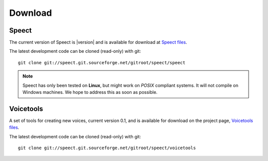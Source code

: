 .. _download:

========
Download
========

Speect
------

The current version of Speect is |version| and is available for download 
at `Speect files <http://sourceforge.net/projects/speect/files/speect/>`_.

The latest development code can be cloned (read-only) with git::
    
    git clone git://speect.git.sourceforge.net/gitroot/speect/speect


.. note::
   Speect has only been tested on **Linux**, but might work on *POSIX* compliant systems. 
   It will not compile on Windows machines. We hope to address this as soon as possible.


Voicetools
----------

A set of tools for creating new voices, current version 0.1, 
and is available for download on the project page, 
`Voicetools files <http://sourceforge.net/projects/speect/files/voicetools/>`_.

The latest development code can be cloned (read-only) with git::

    git clone git://speect.git.sourceforge.net/gitroot/speect/voicetools
